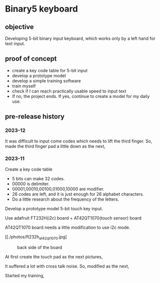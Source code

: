 * Binary5 keyboard
** objective
Developing 5-bit binary input keyboard, which works only by a left hand for text input.

** proof of concept
+ create a key code table for 5-bit input
+ develop a prototype model
+ develop a simple training software
+ train myself
+ check if I can reach practically usable speed to input text
+ If no, the project ends.  If yes, continue to create a model for my daily use.

** pre-release history
*** 2023-12
It was difficult to input come codes which needs to lift the third finger.
So, made the third finger pad a little down as the next,
[[./photos/fingers_on_board2.jpg]]

*** 2023-11
Create a key code table
+ 5 bits can make 32 codes.
+ 00000 is delimiter.
+ 00001,00010,00100,01000,10000 are modifier.
+ 26 codes are left, and it is just enough for 26 alphabet characters.
+ Do a little research about the frequency of the letters.

Develop a prototype model
5-bit touch key input.

Use adafruit FT232H(i2c) board + AT42QT1070(touch sensor) board

AT42QT1070 board needs a little modification to use i2c mode.
#+CAPTION: surface side of the board
[[./photos/ft232h_at42qt1070.jpg]
#+CAPTION: back side of the board
[[./photos/ft232h_at42qt1070_wiring.jpg]]

At first create the touch pad as the next pictures,
[[./photos/touchkey1_surface.jpg]]
[[./photos/touchkey1_back.jpg]]

It suffered a lot with cross talk noise.
So, modified as the next,
[[./photos/touchkey2_back.jpg]]

Started my training,
[[./photos/fingers_on_board1.jpg]]
